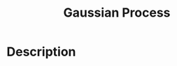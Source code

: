 :PROPERTIES:
:ID:       2BF3EF07-3DAD-4ACE-A74D-F647A180528C
:END:
#+title: Gaussian Process
#+filed: Optimization
#+OPTIONS: toc:nil
#+filetags: :math:gaussian_process:Users:wangfangyuan:Documents:roam:org_roam:

* Description
